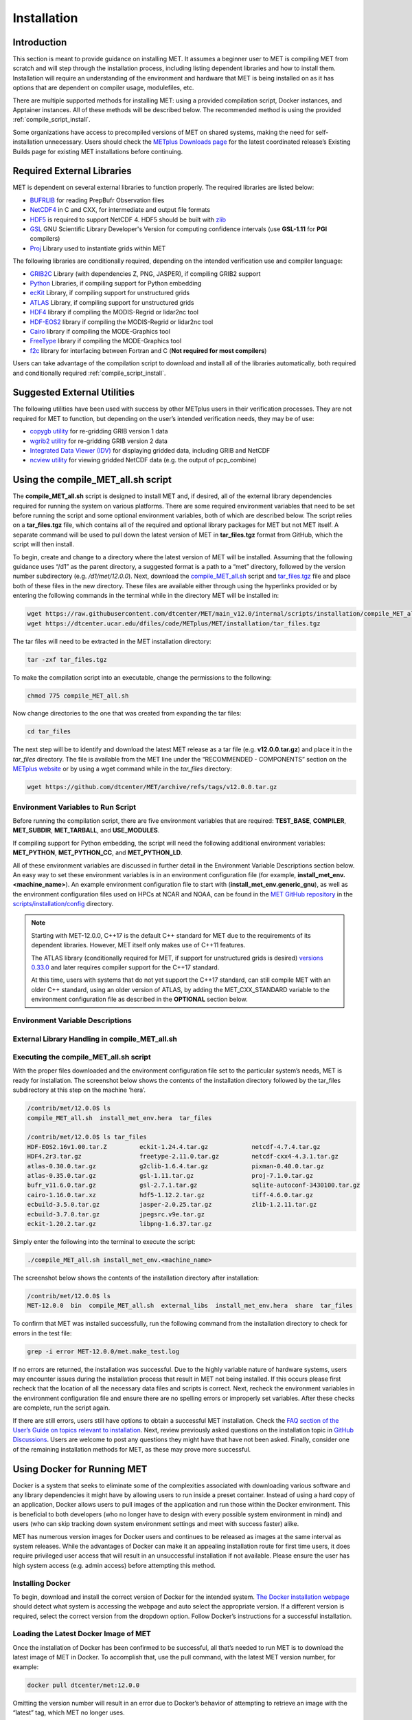 .. _installation:

************
Installation
************

Introduction
============

This section is meant to provide guidance on installing MET. It assumes a
beginner user to MET is compiling MET from scratch and will step through
the installation process, including listing dependent libraries and how
to install them. Installation will require an understanding of the
environment and hardware that MET is being installed on as it has options
that are dependent on compiler usage, modulefiles, etc.

There are multiple supported methods for installing MET: using a provided
compilation script, Docker instances, and Apptainer instances.
All of these methods will be described below. The recommended method is
using the provided
:ref:`compile_script_install`.

Some organizations have access to precompiled versions of MET on
shared systems, making the need for self-installation unnecessary.
Users should check the
`METplus Downloads page <https://dtcenter.org/community-code/metplus/download>`_
for the latest coordinated release’s Existing Builds page for
existing MET installations before continuing.

.. _required_external_libraries_to_build_MET:

Required External Libraries
===========================

MET is dependent on several external libraries to function properly.
The required libraries are listed below:

* `BUFRLIB <https://emc.ncep.noaa.gov/emc/pages/infrastructure/bufrlib.php>`_
  for reading PrepBufr Observation files
* `NetCDF4 <http://www.unidata.ucar.edu/software/netcdf>`_
  in C and CXX, for intermediate and output file formats
* `HDF5 <https://support.hdfgroup.org/ftp/HDF5/releases/hdf5-1.12/hdf5-1.12.2/src/hdf5-1.12.2.tar.gz>`__
  is required to support NetCDF 4. HDF5 should be built with
  `zlib <http://www.zlib.net/>`_
* `GSL <http://www.gnu.org/software/gsl>`_
  GNU Scientific Library Developer's Version for computing
  confidence intervals (use **GSL-1.11** for **PGI** compilers)
* `Proj <https://proj.org/>`_ Library used to instantiate grids within MET

The following libraries are conditionally required, depending on the intended
verification use and compiler language:

* `GRIB2C <https://github.com/NOAA-EMC/NCEPLIBS-g2c>`_
  Library (with dependencies Z, PNG, JASPER), if compiling GRIB2 support
* `Python <https://docs.python.org/3/>`_ Libraries,
  if compiling support for Python embedding
* `ecKit <https://github.com/ecmwf/eckit>`_
  Library, if compiling support for unstructured grids
* `ATLAS <https://math-atlas.sourceforge.net/>`_
  Library, if compiling support for unstructured grids
* `HDF4 <http://www.hdfgroup.org/products/hdf4>`__
  library if compiling the MODIS-Regrid or lidar2nc tool
* `HDF-EOS2 <http://www.hdfeos.org/software/library.php#HDF-EOS2>`__
  library if compiling the MODIS-Regrid or lidar2nc tool
* `Cairo <http://cairographics.org/releases>`_
  library if compiling the MODE-Graphics tool
* `FreeType <http://www.freetype.org/download.html>`_
  library if compiling the MODE-Graphics tool
* `f2c <http://www.netlib.org/f2c>`_
  library for interfacing between Fortran and C
  (**Not required for most compilers**)

Users can take advantage of the compilation script to download and install all of the 
libraries automatically, both required and conditionally required 
:ref:`compile_script_install`.

.. _suggested_external_utiliites:

Suggested External Utilities
============================

The following utilities have been used with success by other METplus users in their verification processes.
They are not required for MET to function, but depending on the user’s intended verification needs, they may be of use:

* `copygb utility <http://www.cpc.ncep.noaa.gov/products/wesley/copygb.html>`_
  for re-gridding GRIB version 1 data
* `wgrib2 utility <https://www.cpc.ncep.noaa.gov/products/wesley/wgrib2/>`_
  for re-gridding GRIB version 2 data  
* `Integrated Data Viewer (IDV) <http://www.unidata.ucar.edu/software/idv>`_
  for displaying gridded data, including GRIB and NetCDF
* `ncview utility <http://meteora.ucsd.edu/~pierce/ncview_home_page.html>`_
  for viewing gridded NetCDF data (e.g. the output of pcp_combine)

.. _compile_script_install:

Using the compile_MET_all.sh script
===================================

The **compile_MET_all.sh** script is designed to install MET and,
if desired, all
of the external library dependencies required for running the system on various
platforms. There are some required environment variables that need to be set
before running the script and some optional environment variables, both of
which are described below. The script relies on a **tar_files.tgz** file, which
contains all of the required and optional library packages for MET but not
MET itself. A separate command will be used to pull down the latest version of
MET in **tar_files.tgz** 
format from GitHub, which the script will then install.

To begin, create and change to a directory where the latest version of MET will be
installed. Assuming that the following guidance uses “/d1” as the parent directory, 
a suggested format is a path to a “met” directory, followed by the version number 
subdirectory (e.g. */d1/met/12.0.0*). 
Next, download the
`compile_MET_all.sh <https://raw.githubusercontent.com/dtcenter/MET/main_v12.0/internal/scripts/installation/compile_MET_all.sh>`_
script and 
`tar_files.tgz <https://dtcenter.ucar.edu/dfiles/code/METplus/MET/installation/tar_files.tgz>`_ 
file and place both of these files in the
new directory. These files are available either
through using the hyperlinks provided or by entering the following commands in
the terminal while in the directory MET will be installed in:

.. code-block:: ini

  wget https://raw.githubusercontent.com/dtcenter/MET/main_v12.0/internal/scripts/installation/compile_MET_all.sh
  wget https://dtcenter.ucar.edu/dfiles/code/METplus/MET/installation/tar_files.tgz

The tar files will need to be extracted in the MET installation directory:

.. code-block:: ini

  tar -zxf tar_files.tgz

To make the compilation script into an executable, change the permissions to the following:

.. code-block:: ini

  chmod 775 compile_MET_all.sh

Now change directories to the one that was created from expanding the tar files:

.. code-block:: ini

  cd tar_files

The next step will be to identify and download the latest MET release as a
tar file (e.g. **v12.0.0.tar.gz**) and place it in
the *tar_files* directory. The file is available from the
MET line under the “RECOMMENDED - COMPONENTS” section on the
`METplus website <https://dtcenter.org/community-code/metplus/download>`_ or
by using a wget command while in the *tar_files* directory:

.. code-block:: ini

  wget https://github.com/dtcenter/MET/archive/refs/tags/v12.0.0.tar.gz

.. _Install_Required-libraries-and:

Environment Variables to Run Script
-----------------------------------

Before running the compilation script, there are five environment variables
that are required: 
**TEST_BASE**, **COMPILER**, **MET_SUBDIR**, **MET_TARBALL**, and **USE_MODULES**.  

If compiling support for Python embedding, the script will need the following
additional environment variables: **MET_PYTHON**, **MET_PYTHON_CC**, and
**MET_PYTHON_LD**.

All of these environment variables are discussed in further detail in the
Environment Variable Descriptions section below. An easy way to set these
environment variables is in an environment configuration file
(for example, **install_met_env.<machine_name>**). An example environment
configuration file to start with (**install_met_env.generic_gnu**),
as well as the environment configuration files used on HPCs at NCAR and NOAA,
can be found in the `MET GitHub repository <https://github.com/dtcenter/MET>`_ in the 
`scripts/installation/config <https://github.com/dtcenter/MET/tree/main_v12.0/internal/scripts/installation/config>`_
directory.

.. note:: Starting with MET-12.0.0, C++17 is the default C++ standard for MET due to the requirements of its dependent libraries. However, MET itself only makes use of C++11 features.

    The ATLAS library (conditionally required for MET, if support for
    unstructured grids is desired)
    `versions 0.33.0 <https://github.com/ecmwf/atlas/releases/tag/0.33.0>`_
    and later requires compiler support for the C++17 standard.

    At this time, users with systems that do not yet support the C++17
    standard, can still compile MET with an older C++ standard, using an
    older version of ATLAS, by adding the MET_CXX_STANDARD variable to
    the environment configuration file as described in the **OPTIONAL**
    section below.

Environment Variable Descriptions
---------------------------------

.. dropdown:: REQUIRED

    **TEST_BASE** – Format is */d1/met/12.0.0*. This is the MET
    installation directory that was created 
    the beginning of, :numref:`compile_script_install` and contains the
    **compile_MET_all.sh** script, **tar_files.tgz**, 
    and the *tar_files* directory from the untar command.

    **COMPILER** – Format is *compiler_version* (e.g. gnu_8.3.0). For the GNU family of compilers, 
    use “gnu”; for the Intel family of compilers, use “intel”, "intel-classic", 
    “intel-oneapi”, “ics”, “ips”, or “PrgEnv-intel”, 
    depending on the system. If using an Intel compiler, users that have also 
    set the **USE_MODULES** environment variable to TRUE should review the additional 
    information below for proper configuration file setup. In the past, support was 
    provided for the PGI family of compilers through “pgi”. However, this compiler 
    option is no longer actively tested. 

    **MET_SUBDIR** – Format is */d1/met/12.0.0*. This is the location where the top-level MET 
    subdirectory will
    be installed and is often set equivalent to **TEST_BASE** (e.g. ${TEST_BASE}).

    **MET_TARBALL** – Format is *v12.0.0.tar.gz*. This is the name of the downloaded MET tarball.

    **USE_MODULES** – Format is *TRUE* or *FALSE*. Set to FALSE if using a machine that does not use 
    modulefiles; set to TRUE if using a machine that does use modulefiles. For more information on 
    modulefiles, visit the `Wikipedia page <https://en.wikipedia.org/wiki/Environment_Modules_(software)>`_.
    If the **USE_MODULES** setting is set to true and the compiler is an Intel compiler, please 
    review the additional information below for proper configuration file setup.

    **PYTHON_MODULE** -  Format is *PythonModuleName_version* (e.g. python_3.10.4). This environment variable 
    is only required if **USE_MODULES** = TRUE. To set properly, list the Python module to load 
    followed by an underscore and version number. For example, setting
    **PYTHON_MODULE** =python_3.10.4 
    will cause the script to run "module load python/3.10.4".

.. dropdown:: ADDITIONAL SETTINGS FOR INTEL COMPILER USERS WITH THE USE_MODULES SETTING 

    It is necessary for the user to specify (in the install_met_env.<machine> config file) the 
    following environment variables if using the Intel compilers: 

    | For non-oneAPI Intel compilers:
    |
    | export FC=ifort
    | export F77=ifort
    | export F90=ifort
    | export CC=icc
    | export CXX=icpc


    | For oneAPI Intel compilers:
    | 
    | export FC=ifx
    | export F77=ifx
    | export F90=ifx
    | export CC=icx
    | export CXX=icpx

    This is due to the machines allowing users to load a module but not setting these environment 
    variables as expected, leading to failed installations. For user convenience, additional 
    generic configuration files have been created that include these settings. Users with a 
    classic Intel compiler are encouraged to use the install_met_env.generic_intel_classic 
    configuration file, and users with a oneAPI Intel compiler should use the 
    install_met_env.generic_intel_oneapi configuration file. 

.. dropdown:: REQUIRED, IF COMPILING PYTHON EMBEDDING

    **MET_PYTHON** – Format is */usr/local/python3*.
    This is the location
    containing the bin, include, lib, and share directories for Python.

    **MET_PYTHON_CC** - Format is -I followed by the directory containing
    the Python include files (e.g. -I/usr/local/python3/include/python3.10).
    This information may be obtained by 
    running :code:`python3-config --cflags`;
    however, this command can, on certain systems, 
    provide too much information.

    **MET_PYTHON_LD** - Format is -L followed by the directory containing
    the Python library 
    files then a space, then -l followed by the necessary Python
    libraries to link to 
    (e.g. -L/usr/local/python3/lib/\\ -lpython3.10\\
    -lpthread\\ -ldl\\ -lutil\\ -lm). 
    The backslashes are necessary in the example shown because of
    the spaces, which will be 
    recognized as the end of the value unless preceded by the “\\”
    character. Alternatively, 
    a user can provide the value in quotations 
    (e.g. export MET_PYTHON_LD="-L/usr/local/python3/lib/
    -lpython3.10 -lpthread -ldl -lutil -lm"). 
    This information may be obtained by running
    :code:`python3-config --ldflags --embed`; however,
    this command can, on certain systems, provide too much information.

.. dropdown:: OPTIONAL

    **export MAKE_ARGS="-j #"** – If there is a need to install external
    libraries, or to attempt 
    to speed up the MET compilation process, this environmental
    setting can be added to the 
    environment configuration file. Replace the # with the number
    of cores to use 
    (as an integer) or simply specify "export MAKE_ARGS=-j"
    with no integer argument to 
    start as many processes in parallel as possible. Note that Docker
    has trouble compiling 
    without a specified value of cores to use.  The automated MET
    testing scripts in the 
    Docker environment have been successful with a value of
    5 (e.g. export MAKE_ARGS=”-j 5”).

    **export MET_CXX_STANDARD** - Specify the version of the supported
    C++ standard. Values may be 11, 14, or 17. The default value is 17.
    (e.g. export MET_CXX_STANDARD=11)


External Library Handling in compile_MET_all.sh
-----------------------------------------------

.. dropdown:: IF THE USER WANTS TO HAVE THE COMPILATION SCRIPT COMPILE THE LIBRARY DEPENDENCIES

    The **compile_MET_all.sh** script will compile and install MET and its
    :ref:`required_external_libraries_to_build_MET`, if needed. 
    Note that if these libraries are already installed somewhere on the system, 
    MET will call and use the libraries that were installed by the script. 

.. dropdown:: IF THE USER ALREADY HAS THE LIBRARY DEPENDENCIES INSTALLED

    If the required external library dependencies have already been installed and don’t 
    need to be reinstalled, or if compiling MET on a machine that uses modulefiles and 
    the user would like to make use of the existing dependent libraries on that machine, 
    there are more environment variables that need to be set to let MET know where those 
    library and header files are. The following environment variables need to be added 
    to the environment configuration file:

    +-------------------+--------------------------------+------------------------------+
    | **Feature**       | **Configuration Option**       | **Environment Variables**    |
    +===================+================================+==============================+
    | *Always*          |                                | MET_BUFRLIB,                 |
    |                   |                                |                              |
    | *Required*        |                                | BUFRLIB_NAME,                |
    |                   |                                |                              |
    |                   |                                | MET_PROJ,                    |
    |                   |                                |                              |
    |                   |                                | MET_HDF5,                    |
    |                   |                                |                              |
    |                   |                                | MET_NETCDF,                  |
    |                   |                                |                              |
    |                   |                                | MET_GSL                      |
    +-------------------+--------------------------------+------------------------------+
    | *Optional*        | :code:`--enable-all` or        | MET_GRIB2CLIB,               |
    |                   |                                |                              |
    | GRIB2             | :code:`--enable-grib2`         | MET_GRIB2CINC,               |        
    |                   |                                |                              |
    | Support           |                                | GRIB2CLIB_NAME,              |
    |                   |                                |                              |
    |                   |                                | LIB_JASPER,                  |
    |                   |                                |                              |
    |                   |                                | LIB_PNG,                     |
    |                   |                                |                              |
    |                   |                                | LIB_Z                        |
    +-------------------+--------------------------------+------------------------------+
    | *Optional*        | :code:`--enable-all` or        | MET_PYTHON_BIN_EXE,          |
    |                   |                                |                              |
    | Python            | :code:`--enable-python`        | MET_PYTHON_CC,               |
    |                   |                                |                              |
    | Support           |                                | MET_PYTHON_LD                |
    +-------------------+--------------------------------+------------------------------+
    | *Optional*        | :code:`--enable-all` or        | MET_ATLAS,                   |
    |                   |                                |                              |
    | Unstructured Grid | :code:`--enable-ugrid`         | MET_ECKIT                    |
    |                   |                                |                              |
    | Support           |                                |                              |
    +-------------------+--------------------------------+------------------------------+
    | *Optional*        | :code:`--enable-all` or        | MET_HDF                      |
    |                   |                                |                              |
    | LIDAR2NC          | :code:`--enable-lidar2nc`      |                              |
    |                   |                                |                              |
    | Support           |                                |                              |
    +-------------------+--------------------------------+------------------------------+
    | *Optional*        | :code:`--enable-all` or        | MET_HDF,                     |
    |                   |                                |                              |
    | MODIS             | :code:`--enable-modis`         | MET_HDFEOS                   |
    |                   |                                |                              |
    | Support           |                                |                              |
    +-------------------+--------------------------------+------------------------------+
    | *Optional*        | :code:`--enable-all` or        | MET_CAIRO,                   |
    |                   |                                |                              |
    | MODE Graphics     | :code:`--enable-mode_graphics` | MET_FREETYPE                 |
    |                   |                                |                              |
    | Support           |                                |                              |
    +-------------------+--------------------------------+------------------------------+
  	  
    Generally speaking, for each library there is a set of three
    environment variables that can  
    describe the locations: 
    **$MET_<lib>**, **$MET_<lib>INC** and **$MET_<lib>LIB**.

    The $MET_<lib> environment variable can be used if the external library is 
    installed such that there is a main directory which has a subdirectory called 
    *lib* containing the library files and another subdirectory called *include*
    containing the include files.

    Alternatively, the $MET_<lib>INC and $MET_<lib>LIB environment variables are used if the 
    library and include files for an external library are installed in separate locations. 
    In this case, both environment variables must be specified and the associated 
    $MET_<lib> variable will be ignored.

.. dropdown:: FINAL NOTE ON EXTERNAL LIBRARIES

    For users wishing to run the Plot-MODE-Field tool, the Ghostscript 
    `font data <http://sourceforge.net/projects/gs-fonts>`_ must be 
    downloaded and the **MET_FONT_DIR** environment variable in the 
    **install_met_env.<machine_name>** file should point to the directory containing those fonts.

Executing the compile_MET_all.sh script
---------------------------------------

With the proper files downloaded and the environment configuration file set to the 
particular system’s needs, MET is ready for installation. The screenshot below shows the 
contents of the installation directory followed by the tar_files subdirectory at 
this step on the machine ‘hera’.

.. code-block:: ini

  /contrib/met/12.0.0$ ls
  compile_MET_all.sh  install_met_env.hera  tar_files
  
  /contrib/met/12.0.0$ ls tar_files
  HDF-EOS2.16v1.00.tar.Z         eckit-1.24.4.tar.gz            netcdf-4.7.4.tar.gz
  HDF4.2r3.tar.gz                freetype-2.11.0.tar.gz         netcdf-cxx4-4.3.1.tar.gz
  atlas-0.30.0.tar.gz            g2clib-1.6.4.tar.gz            pixman-0.40.0.tar.gz
  atlas-0.35.0.tar.gz            gsl-1.11.tar.gz                proj-7.1.0.tar.gz
  bufr_v11.6.0.tar.gz            gsl-2.7.1.tar.gz               sqlite-autoconf-3430100.tar.gz
  cairo-1.16.0.tar.xz            hdf5-1.12.2.tar.gz             tiff-4.6.0.tar.gz
  ecbuild-3.5.0.tar.gz           jasper-2.0.25.tar.gz           zlib-1.2.11.tar.gz
  ecbuild-3.7.0.tar.gz           jpegsrc.v9e.tar.gz
  eckit-1.20.2.tar.gz            libpng-1.6.37.tar.gz

Simply enter the following into the terminal to execute the script:

.. code-block:: ini

  ./compile_MET_all.sh install_met_env.<machine_name>

The screenshot below shows the contents of the installation directory after installation:

.. code-block:: ini

  /contrib/met/12.0.0$ ls
  MET-12.0.0  bin  compile_MET_all.sh  external_libs  install_met_env.hera  share  tar_files

To confirm that MET was installed successfully, run the following command from the installation directory to check for errors in the test file:

.. code-block:: ini

  grep -i error MET-12.0.0/met.make_test.log

If no errors are returned, the installation was successful.
Due to the highly variable nature of hardware systems, users may encounter issues during 
the installation process that result in MET not being installed. If this occurs please 
first recheck that the location of all the necessary data files and scripts is correct. 
Next, recheck the environment variables in the environment configuration file and 
ensure there are no spelling errors or improperly set variables. 
After these checks are complete, run the script again.

If there are still errors, users still have options to obtain a successful 
MET installation. Check the `FAQ section of the User’s Guide on topics relevant to installation <https://met.readthedocs.io/en/latest/Users_Guide/appendixA.html#met-won-t-compile>`_. 
Next, review previously asked questions on the installation topic in 
`GitHub Discussions <https://github.com/dtcenter/METplus/discussions/categories/installation>`_. 
Users are welcome to post any questions they might have that have not been asked. 
Finally, consider one of the remaining installation methods for MET, 
as these may prove more successful.

Using Docker for Running MET
============================

Docker is a system that seeks to eliminate some of the complexities associated with 
downloading various software and any library dependencies it might have by allowing 
users to run inside a preset container. Instead of using a hard copy of an application, 
Docker allows users to pull images of the application and run those within the 
Docker environment. This is beneficial to both developers (who no longer have to 
design with every possible system environment in mind) and users (who can skip tracking 
down system environment settings and meet with success faster) alike.

MET has numerous version images for Docker users and continues to be released as 
images at the same interval as system releases. While the advantages of Docker can 
make it an appealing installation route for first time users, it does require 
privileged user access that will result in an unsuccessful installation if not 
available. Please ensure the user has high system access
(e.g. admin access) before attempting this method.

Installing Docker
-----------------

To begin, download and install the correct version of Docker for the
intended system.
`The Docker installation webpage <https://www.docker.com/products/overview>`_
should detect what
system is accessing the webpage and auto select the appropriate
version. If a different version is required, select the correct
version from the dropdown option. Follow Docker’s instructions
for a successful installation.

Loading the Latest Docker Image of MET
--------------------------------------

Once the installation of Docker has been confirmed to be successful,
all that’s needed to run MET is to download the latest image of MET
in Docker. To accomplish that, use the pull command, with the latest
MET version number, for example:

.. code-block:: ini

  docker pull dtcenter/met:12.0.0

Omitting the
version number will result in an error due to Docker’s behavior
of attempting to retrieve an image with the “latest” tag, which
MET no longer uses. 

Running the Docker version of MET
---------------------------------

All that is left to do is launch a shell in the Docker container. 
This is accomplished with the command:

.. code-block:: ini

  docker run -it --rm dtcenter/met /bin/bash

Note that the "--rm" command was added to automatically remove the
container created 
from the image once exiting Docker. Simply remove this command if the 
container should persist after exiting. If there is an error
during this run command, try adding the latest MET version number
the same way the latest image of MET was pulled:

.. code-block:: ini

  docker run -it --rm dtcenter/met:12.0.0 /bin/bash 

If the  usage MET via Docker images was successful, it is highly
recommended to move on 
to using the METplus wrappers of the tools, which have their own
Docker image. 
Instructions for obtaining that image are in the 
`METplus Wrappers User's Guide <https://metplus.readthedocs.io/en/latest/Users_Guide/getting_started.html#metplus-in-docker>`_.

Using Apptainer for Running MET
===============================

Similar to Docker, Apptainer (formerly Singularity) removes some of the
complexities associated with downloading various library dependencies and
runs inside a preset container. Apptainer is incredibly flexible and was
designed to function on High Performance Computing (HPC) systems. It can
utilize Container Library and Docker images, meaning users can benefit
from the Docker images that already exist for MET. 

Perhaps the biggest benefit of using Apptainer (aside from its agnostic
platform availability) is its nonrequirement of root permissions. This can
be one of the only ways users operating on large-scale, shared computing
resources can access MET. That, plus the relatively simple installation of
Apptainer and retrieval of Docker images, should help any users experiencing
difficulties with MET installation using previous methods achieve success.

Installing Apptainer
--------------------

To begin, download and install the correct version of Apptainer for the
intended system. The method of installing from code is outlined in
`Apptainer’s INSTALL.md file <https://github.com/apptainer/apptainer/blob/main/INSTALL.md>`_
on their GitHub page. If users require an alternate method to
install Apptainer, the
`Admin guide <https://apptainer.org/docs/admin/main/installation.html>`_
will provide further details.

Loading the Latest MET Image
----------------------------

Similar to Docker, Apptainer will build the container based off of the
MET image in a single command. To accomplish this, Apptainer’s
“Swiss army knife”  :code:`build`
command is used. Use the the latest MET version number in
conjunction with :code:`build`
to make the container:

.. code-block:: ini

  singularity build met-12.0.0.sif docker://dtcenter/met:12.0.0

Running the MET Container
-------------------------

The container is now ready for usage! Simply use the :code:`exec`
command to invoke the MET container, along with the appropriate
MET command line usage:

.. code-block:: ini

  singularity exec met-12.0.0.sif plot_data_plane /home/data/fcst_006.grb2 image_output.ps ‘name=”TMP”; level=”Z0”;’

Stopping the Apptainer Instance
-------------------------------

Once work is complete within the instance, the :code:`stop`
command can be used to end the instance. This command will need to
be used otherwise the instance will continue to run in the background:

.. code-block:: ini

  singularity instance stop /path/to/container/met-12.0.0.sif met-12.0.0  

Now that MET is successfully installed, it is highly recommended to
next install the METplus wrappers to take full advantage of
`Python integration <https://metplus.readthedocs.io/en/latest/Users_Guide/installation.html>`_.
Users can also proceed to the
`Tutorial <https://dtcenter.org/community-code/metplus/online-tutorial>`_
and run through the examples that only utilize the MET processes
(METplus wrapper applications and commands will not work unless
METplus wrappers are also installed).
